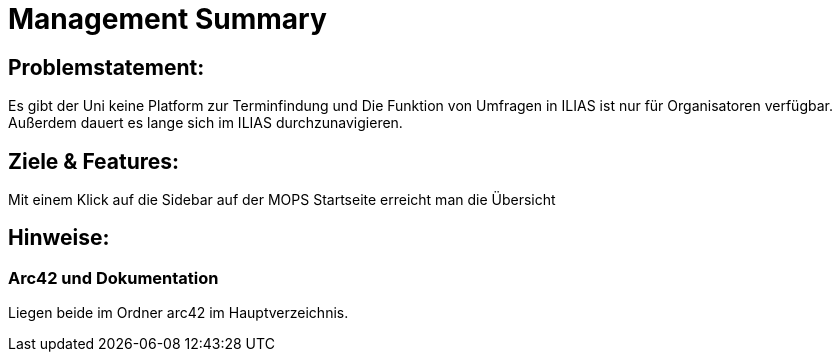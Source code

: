 = Management Summary

== Problemstatement:
Es gibt der Uni keine Platform zur Terminfindung
und Die Funktion von Umfragen in ILIAS ist nur für Organisatoren verfügbar.
Außerdem dauert es lange sich im ILIAS durchzunavigieren.

== Ziele & Features:
Mit einem Klick auf die Sidebar auf der MOPS Startseite erreicht man die Übersicht 

== Hinweise:
=== Arc42 und Dokumentation
Liegen beide im Ordner arc42 im Hauptverzeichnis.
